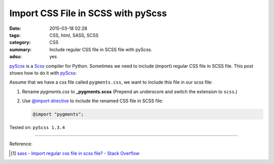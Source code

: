 Import CSS File in SCSS with pyScss
###################################

:date: 2015-03-18 02:28
:tags: CSS, html, SASS, SCSS
:category: CSS
:summary: Include regular CSS file in SCSS file with pyScss.
:adsu: yes


pyScss_ is a Scss_ compiler for Python. Sometimes we need to include (import)
regular CSS file in SCSS file. This post shows how to do it with pyScss_:

Assume that we have a css file called ``pygments.css``, we want to include this
file in our scss file:

1. Rename *pygments.css* to **_pygments.scss**
   (Prepend an underscore and switch the extension to ``scss``.)

2. Use `@import directive`_ to include the renamed CSS file in SCSS file:

   .. code-block:: scss

     @import "pygments";


Tested on: ``pyScss 1.3.4``

----

Reference:

.. [1] `sass - Import regular css file in scss file? - Stack Overflow <http://stackoverflow.com/questions/7111610/import-regular-css-file-in-scss-file>`_


.. _Scss: http://sass-lang.com/

.. _pyScss: https://github.com/Kronuz/pyScss

.. _@import directive: http://sass-lang.com/documentation/file.SASS_REFERENCE.html#import
